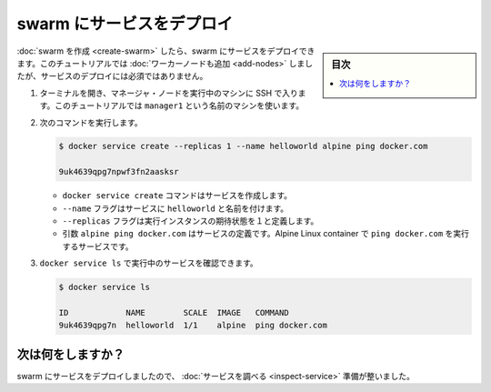 .. -*- coding: utf-8 -*-
.. URL: https://docs.docker.com/engine/swarm/swarm-tutorial/deploy-service/
.. SOURCE: https://github.com/docker/docker.github.io/blob/master/engine/swarm/swarm-tutorial/deploy-service.md
   doc version: 18.09
      https://github.com/docker/docker/commits/master/engine/swarm/swarm-tutorial/deploy-service.md
.. check date: 2018/11/17
.. Commits on Feb 24, 2017 d4add4ee209378c810d5871ea5f6092704a73dba
.. -----------------------------------------------------------------------------

.. Deploy a service to the swarm

.. _deploy-service-to-the-swarm:

=======================================
swarm にサービスをデプロイ
=======================================

.. sidebar:: 目次

   .. contents:: 
       :depth: 3
       :local:

.. After you [create a swarm](create-swarm.md), you can deploy a service to the
   swarm. For this tutorial, you also [added worker nodes](add-nodes.md), but that
   is not a requirement to deploy a service.

:doc:`swarm を作成 <create-swarm>` したら、swarm にサービスをデプロイできます。このチュートリアルでは :doc:`ワーカーノードも追加 <add-nodes>` しましたが、サービスのデプロイには必須ではありません。

.. 1.  Open a terminal and ssh into the machine where you run your manager node.
       For example, the tutorial uses a machine named `manager1`.

1. ターミナルを開き、マネージャ・ノードを実行中のマシンに SSH で入ります。このチュートリアルでは ``manager1`` という名前のマシンを使います。

.. 2.  Run the following command:

2. 次のコマンドを実行します。

   .. ```bash
      $ docker service create --replicas 1 --name helloworld alpine ping docker.com

      9uk4639qpg7npwf3fn2aasksr
      ```

   .. code-block:: bash

      $ docker service create --replicas 1 --name helloworld alpine ping docker.com

      9uk4639qpg7npwf3fn2aasksr

   .. * The `docker service create` command creates the service.
      * The `--name` flag names the service `helloworld`.
      * The `--replicas` flag specifies the desired state of 1 running instance.
      * The arguments `alpine ping docker.com` define the service as an Alpine
      Linux container that executes the command `ping docker.com`.

   * ``docker service create`` コマンドはサービスを作成します。
   * ``--name`` フラグはサービスに ``helloworld`` と名前を付けます。
   * ``--replicas`` フラグは実行インスタンスの期待状態を１と定義します。
   * 引数 ``alpine ping docker.com`` はサービスの定義です。Alpine Linux container で ``ping docker.com`` を実行するサービスです。

.. 3.  Run `docker service ls` to see the list of running services:

3. ``docker service ls`` で実行中のサービスを確認できます。

   .. ```bash
      $ docker service ls

      ID            NAME        SCALE  IMAGE   COMMAND
      9uk4639qpg7n  helloworld  1/1    alpine  ping docker.com
      ```

   .. code-block:: bash

      $ docker service ls

      ID            NAME        SCALE  IMAGE   COMMAND
      9uk4639qpg7n  helloworld  1/1    alpine  ping docker.com

.. What's next?

次は何をしますか？
====================

.. Now you've deployed a service to the swarm, you're ready to [inspect the service](inspect-service.md).

swarm にサービスをデプロイしましたので、 :doc:`サービスを調べる <inspect-service>` 準備が整いました。

.. seealso:: 

   Deploy a service to the swarm
      https://docs.docker.com/engine/swarm/swarm-tutorial/deploy-service/

